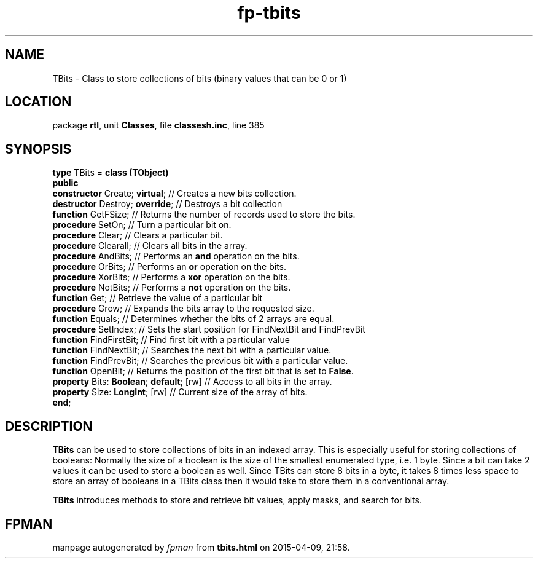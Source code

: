.\" file autogenerated by fpman
.TH "fp-tbits" 3 "2014-03-14" "fpman" "Free Pascal Programmer's Manual"
.SH NAME
TBits - Class to store collections of bits (binary values that can be 0 or 1)
.SH LOCATION
package \fBrtl\fR, unit \fBClasses\fR, file \fBclassesh.inc\fR, line 385
.SH SYNOPSIS
\fBtype\fR TBits = \fBclass (TObject)\fR
.br
\fBpublic\fR
  \fBconstructor\fR Create; \fBvirtual\fR;          // Creates a new bits collection.
  \fBdestructor\fR Destroy; \fBoverride\fR;         // Destroys a bit collection
  \fBfunction\fR GetFSize;                    // Returns the number of records used to store the bits.
  \fBprocedure\fR SetOn;                      // Turn a particular bit on.
  \fBprocedure\fR Clear;                      // Clears a particular bit.
  \fBprocedure\fR Clearall;                   // Clears all bits in the array.
  \fBprocedure\fR AndBits;                    // Performs an \fBand\fR operation on the bits.
  \fBprocedure\fR OrBits;                     // Performs an \fBor\fR operation on the bits.
  \fBprocedure\fR XorBits;                    // Performs a \fBxor\fR operation on the bits.
  \fBprocedure\fR NotBits;                    // Performs a \fBnot\fR operation on the bits.
  \fBfunction\fR Get;                         // Retrieve the value of a particular bit
  \fBprocedure\fR Grow;                       // Expands the bits array to the requested size.
  \fBfunction\fR Equals;                      // Determines whether the bits of 2 arrays are equal.
  \fBprocedure\fR SetIndex;                   // Sets the start position for FindNextBit and FindPrevBit
  \fBfunction\fR FindFirstBit;                // Find first bit with a particular value
  \fBfunction\fR FindNextBit;                 // Searches the next bit with a particular value.
  \fBfunction\fR FindPrevBit;                 // Searches the previous bit with a particular value.
  \fBfunction\fR OpenBit;                     // Returns the position of the first bit that is set to \fBFalse\fR.
  \fBproperty\fR Bits: \fBBoolean\fR; \fBdefault\fR; [rw] // Access to all bits in the array.
  \fBproperty\fR Size: \fBLongInt\fR; [rw]          // Current size of the array of bits.
.br
\fBend\fR;
.SH DESCRIPTION
\fBTBits\fR can be used to store collections of bits in an indexed array. This is especially useful for storing collections of booleans: Normally the size of a boolean is the size of the smallest enumerated type, i.e. 1 byte. Since a bit can take 2 values it can be used to store a boolean as well. Since TBits can store 8 bits in a byte, it takes 8 times less space to store an array of booleans in a TBits class then it would take to store them in a conventional array.

\fBTBits\fR introduces methods to store and retrieve bit values, apply masks, and search for bits.


.SH FPMAN
manpage autogenerated by \fIfpman\fR from \fBtbits.html\fR on 2015-04-09, 21:58.

